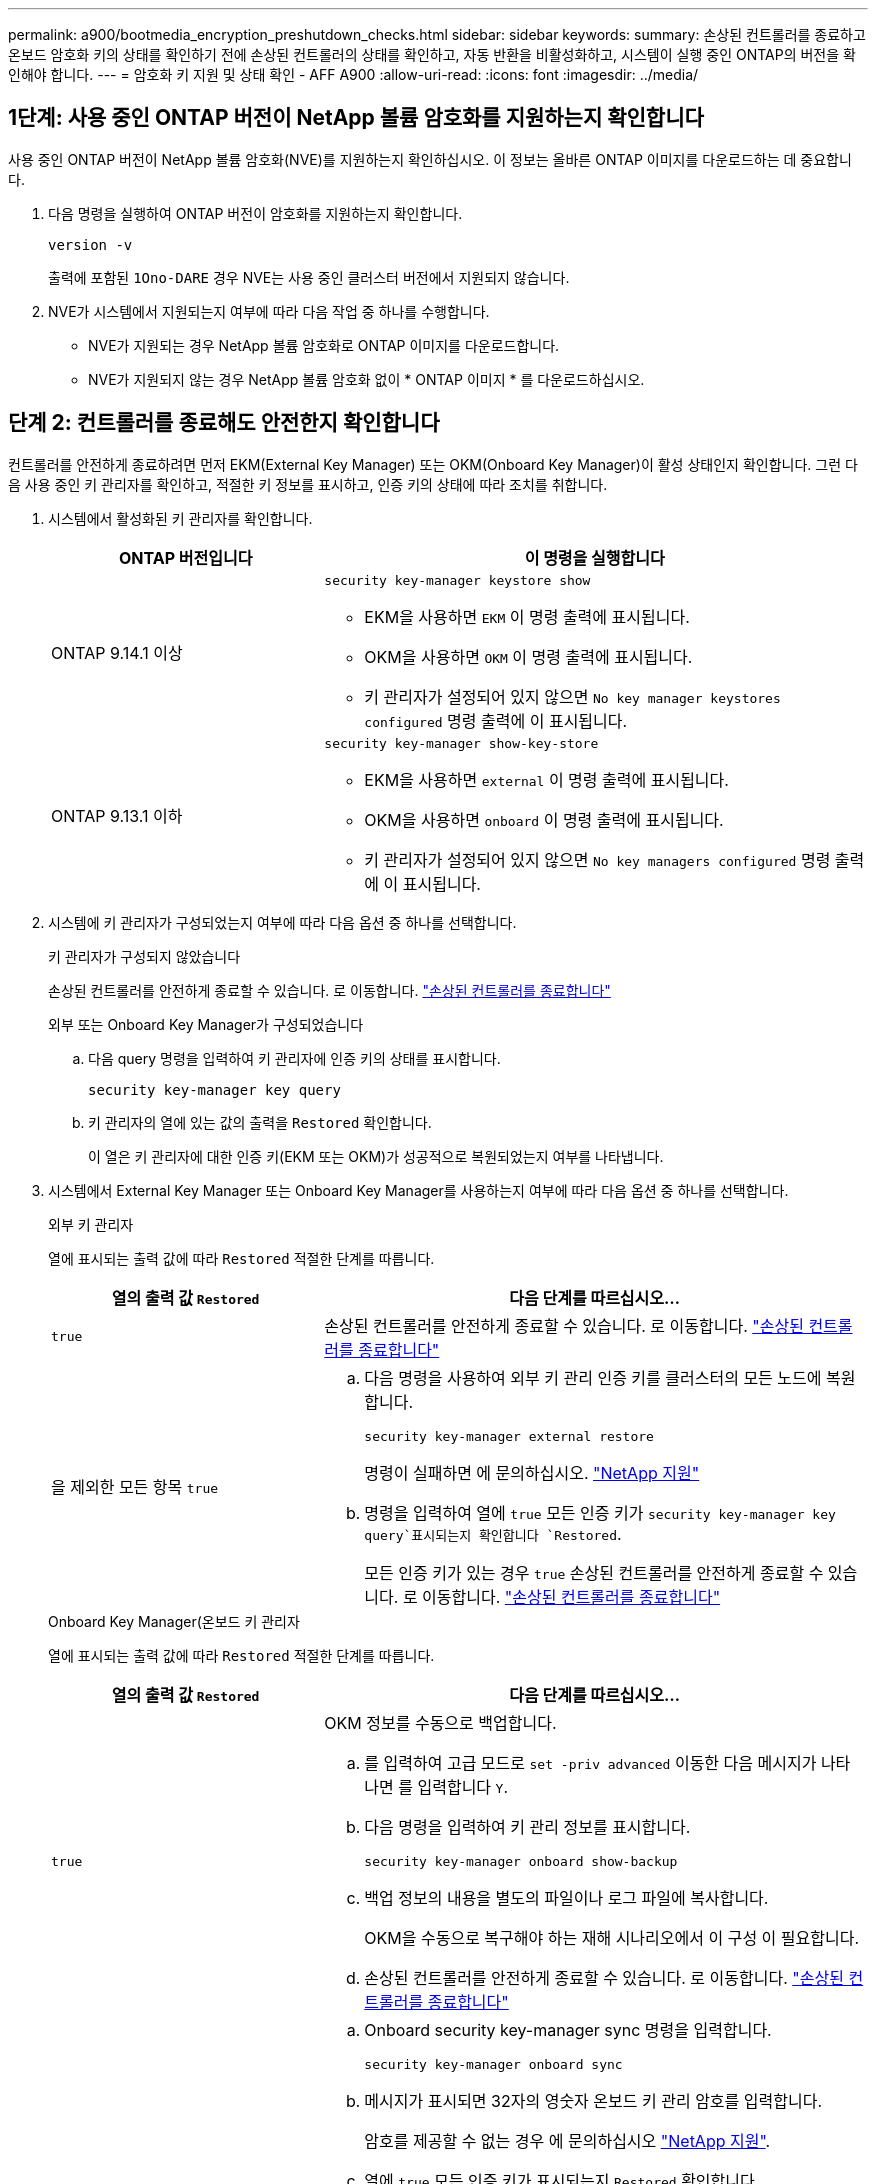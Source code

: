 ---
permalink: a900/bootmedia_encryption_preshutdown_checks.html 
sidebar: sidebar 
keywords:  
summary: 손상된 컨트롤러를 종료하고 온보드 암호화 키의 상태를 확인하기 전에 손상된 컨트롤러의 상태를 확인하고, 자동 반환을 비활성화하고, 시스템이 실행 중인 ONTAP의 버전을 확인해야 합니다. 
---
= 암호화 키 지원 및 상태 확인 - AFF A900
:allow-uri-read: 
:icons: font
:imagesdir: ../media/




== 1단계: 사용 중인 ONTAP 버전이 NetApp 볼륨 암호화를 지원하는지 확인합니다

사용 중인 ONTAP 버전이 NetApp 볼륨 암호화(NVE)를 지원하는지 확인하십시오. 이 정보는 올바른 ONTAP 이미지를 다운로드하는 데 중요합니다.

. 다음 명령을 실행하여 ONTAP 버전이 암호화를 지원하는지 확인합니다.
+
`version -v`

+
출력에 포함된 `1Ono-DARE` 경우 NVE는 사용 중인 클러스터 버전에서 지원되지 않습니다.

. NVE가 시스템에서 지원되는지 여부에 따라 다음 작업 중 하나를 수행합니다.
+
** NVE가 지원되는 경우 NetApp 볼륨 암호화로 ONTAP 이미지를 다운로드합니다.
** NVE가 지원되지 않는 경우 NetApp 볼륨 암호화 없이 * ONTAP 이미지 * 를 다운로드하십시오.






== 단계 2: 컨트롤러를 종료해도 안전한지 확인합니다

컨트롤러를 안전하게 종료하려면 먼저 EKM(External Key Manager) 또는 OKM(Onboard Key Manager)이 활성 상태인지 확인합니다. 그런 다음 사용 중인 키 관리자를 확인하고, 적절한 키 정보를 표시하고, 인증 키의 상태에 따라 조치를 취합니다.

. 시스템에서 활성화된 키 관리자를 확인합니다.
+
[cols="1a,2a"]
|===
| ONTAP 버전입니다 | 이 명령을 실행합니다 


 a| 
ONTAP 9.14.1 이상
 a| 
`security key-manager keystore show`

** EKM을 사용하면 `EKM` 이 명령 출력에 표시됩니다.
** OKM을 사용하면 `OKM` 이 명령 출력에 표시됩니다.
** 키 관리자가 설정되어 있지 않으면 `No key manager keystores configured` 명령 출력에 이 표시됩니다.




 a| 
ONTAP 9.13.1 이하
 a| 
`security key-manager show-key-store`

** EKM을 사용하면 `external` 이 명령 출력에 표시됩니다.
** OKM을 사용하면 `onboard` 이 명령 출력에 표시됩니다.
** 키 관리자가 설정되어 있지 않으면 `No key managers configured` 명령 출력에 이 표시됩니다.


|===
. 시스템에 키 관리자가 구성되었는지 여부에 따라 다음 옵션 중 하나를 선택합니다.
+
[role="tabbed-block"]
====
.키 관리자가 구성되지 않았습니다
--
손상된 컨트롤러를 안전하게 종료할 수 있습니다. 로 이동합니다. link:bootmedia-shutdown.html["손상된 컨트롤러를 종료합니다"]

--
.외부 또는 Onboard Key Manager가 구성되었습니다
--
.. 다음 query 명령을 입력하여 키 관리자에 인증 키의 상태를 표시합니다.
+
`security key-manager key query`

.. 키 관리자의 열에 있는 값의 출력을 `Restored` 확인합니다.
+
이 열은 키 관리자에 대한 인증 키(EKM 또는 OKM)가 성공적으로 복원되었는지 여부를 나타냅니다.



--
====


. 시스템에서 External Key Manager 또는 Onboard Key Manager를 사용하는지 여부에 따라 다음 옵션 중 하나를 선택합니다.
+
[role="tabbed-block"]
====
.외부 키 관리자
--
열에 표시되는 출력 값에 따라 `Restored` 적절한 단계를 따릅니다.

[cols="1a,2a"]
|===
| 열의 출력 값 `Restored` | 다음 단계를 따르십시오... 


 a| 
`true`
 a| 
손상된 컨트롤러를 안전하게 종료할 수 있습니다. 로 이동합니다. link:bootmedia-shutdown.html["손상된 컨트롤러를 종료합니다"]



 a| 
을 제외한 모든 항목 `true`
 a| 
.. 다음 명령을 사용하여 외부 키 관리 인증 키를 클러스터의 모든 노드에 복원합니다.
+
`security key-manager external restore`

+
명령이 실패하면 에 문의하십시오. http://mysupport.netapp.com/["NetApp 지원"^]

.. 명령을 입력하여 열에 `true` 모든 인증 키가  `security key-manager key query`표시되는지 확인합니다 `Restored`.
+
모든 인증 키가 있는 경우 `true` 손상된 컨트롤러를 안전하게 종료할 수 있습니다. 로 이동합니다. link:bootmedia-shutdown.html["손상된 컨트롤러를 종료합니다"]



|===
--
.Onboard Key Manager(온보드 키 관리자
--
열에 표시되는 출력 값에 따라 `Restored` 적절한 단계를 따릅니다.

[cols="1a,2a"]
|===
| 열의 출력 값 `Restored` | 다음 단계를 따르십시오... 


 a| 
`true`
 a| 
OKM 정보를 수동으로 백업합니다.

.. 를 입력하여 고급 모드로 `set -priv advanced` 이동한 다음 메시지가 나타나면 를 입력합니다 `Y`.
.. 다음 명령을 입력하여 키 관리 정보를 표시합니다.
+
`security key-manager onboard show-backup`

.. 백업 정보의 내용을 별도의 파일이나 로그 파일에 복사합니다.
+
OKM을 수동으로 복구해야 하는 재해 시나리오에서 이 구성 이 필요합니다.

.. 손상된 컨트롤러를 안전하게 종료할 수 있습니다. 로 이동합니다. link:bootmedia-shutdown.html["손상된 컨트롤러를 종료합니다"]




 a| 
을 제외한 모든 항목 `true`
 a| 
.. Onboard security key-manager sync 명령을 입력합니다.
+
`security key-manager onboard sync`

.. 메시지가 표시되면 32자의 영숫자 온보드 키 관리 암호를 입력합니다.
+
암호를 제공할 수 없는 경우 에 문의하십시오 http://mysupport.netapp.com/["NetApp 지원"^].

.. 열에 `true` 모든 인증 키가 표시되는지 `Restored` 확인합니다.
+
`security key-manager key query`

.. 유형이 표시되는지 확인한 `Key Manager` `onboard`다음 OKM 정보를 수동으로 백업합니다.
.. 명령을 입력하여 키 관리 백업 정보를 표시합니다.
+
`security key-manager onboard show-backup`

.. 백업 정보의 내용을 별도의 파일이나 로그 파일에 복사합니다.
+
OKM을 수동으로 복구해야 하는 재해 시나리오에서 이 구성 이 필요합니다.

.. 손상된 컨트롤러를 안전하게 종료할 수 있습니다. 로 이동합니다. link:bootmedia-shutdown.html["손상된 컨트롤러를 종료합니다"]


|===
--
====

